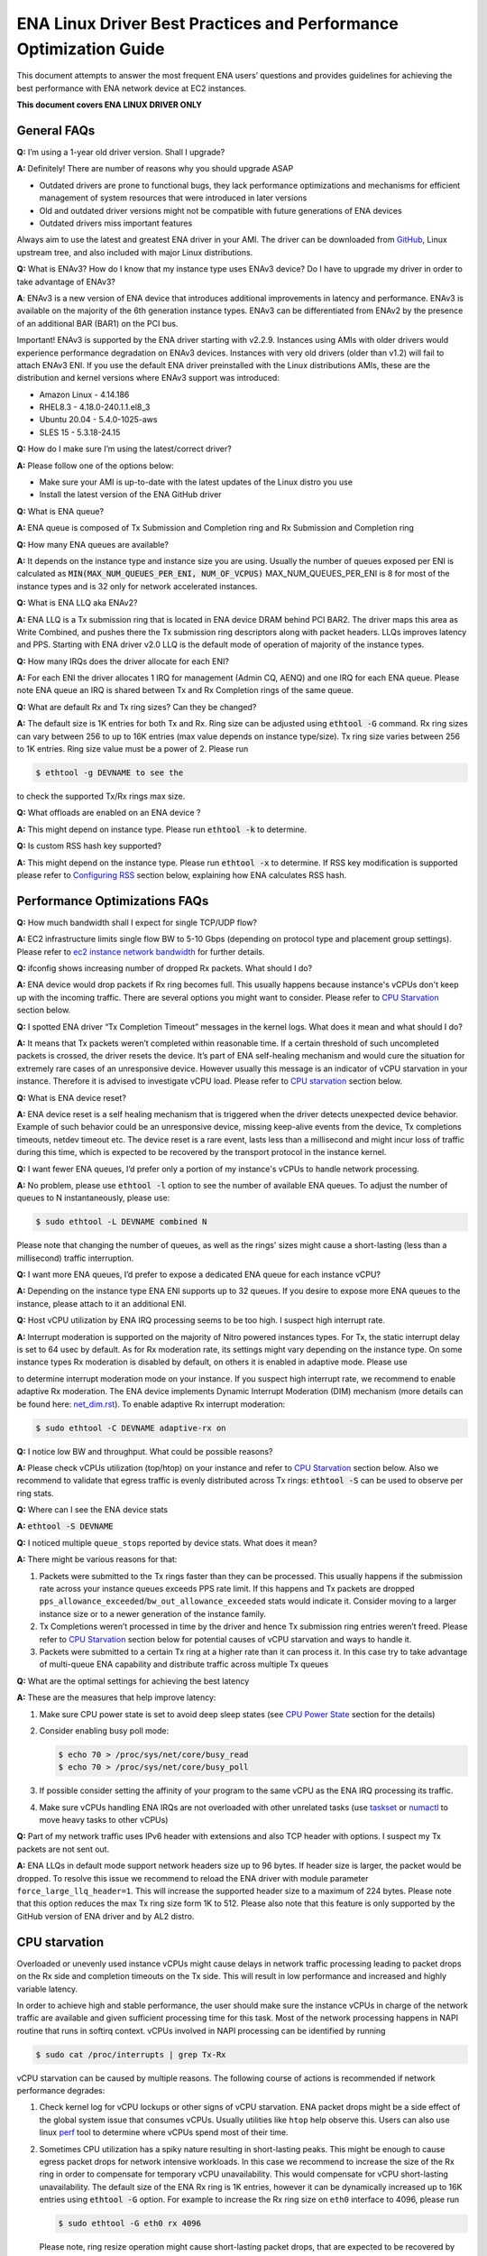 .. SPDX-License-Identifier: GPL-2.0

==================================================================
ENA Linux Driver Best Practices and Performance Optimization Guide
==================================================================

This document attempts to answer the most frequent ENA users’ questions and
provides guidelines for achieving the best performance with ENA network device
at EC2 instances.

**This document covers ENA LINUX DRIVER ONLY**


General FAQs
============

.. _GitHub: https://github.com/amzn/amzn-drivers/tree/master/kernel/linux/ena

**Q:** I’m using a 1-year old driver version. Shall I upgrade?

**A:** Definitely!  There are number of reasons why you should upgrade ASAP

* Outdated drivers are prone to functional bugs, they lack performance
  optimizations and mechanisms for efficient management of system resources
  that were introduced in later versions
* Old and outdated driver versions might not be compatible with future
  generations of ENA devices
* Outdated drivers miss important features

Always aim to use the latest and greatest ENA driver in your AMI. The driver
can be downloaded from `GitHub`_, Linux upstream tree, and also included with
major Linux distributions.

**Q:** What is ENAv3? How do I know that my instance type uses ENAv3 device? Do
I have to upgrade my driver in order to take advantage of ENAv3?

**A**: ENAv3 is a new version of ENA device that introduces additional
improvements in latency and performance.
ENAv3 is available on the majority of the 6th generation instance types.
ENAv3 can be differentiated from ENAv2 by the presence of an additional BAR
(BAR1) on the PCI bus.

Important! ENAv3 is supported by the ENA driver starting with v2.2.9.
Instances using AMIs with older drivers would experience performance
degradation on ENAv3 devices. Instances with very old drivers (older than v1.2)
will fail to attach ENAv3 ENI.
If you use the default ENA driver preinstalled with the Linux distributions
AMIs, these are the distribution and kernel versions where ENAv3 support was
introduced:

* Amazon Linux - 4.14.186
* RHEL8.3 - 4.18.0-240.1.1.el8_3
* Ubuntu 20.04 - 5.4.0-1025-aws
* SLES 15 - 5.3.18-24.15

**Q:** How do I make sure I’m using the latest/correct driver?

**A:** Please follow one of the options below:

* Make sure your AMI is up-to-date with the latest updates of the Linux distro
  you use
* Install the latest version of the ENA GitHub driver

**Q:** What is ENA queue?

**A:** ENA queue is composed of Tx Submission and Completion ring and Rx
Submission and Completion ring

**Q:** How many ENA queues are available?

**A:** It depends on the instance type and instance size you are using. Usually the
number of queues exposed per ENI is calculated as :code:`MIN(MAX_NUM_QUEUES_PER_ENI, NUM_OF_VCPUS)`
MAX_NUM_QUEUES_PER_ENI is 8 for most of the instance types and
is 32 only for network accelerated instances.

**Q:** What is ENA LLQ aka ENAv2?

**A:** ENA LLQ is a Tx submission ring that is located in ENA device DRAM
behind PCI BAR2. The driver maps this area as Write Combined, and pushes there
the Tx submission ring descriptors along with packet headers. LLQs improves
latency and PPS. Starting with ENA driver v2.0 LLQ is the default mode of
operation of majority of the instance types.

**Q:** How many IRQs does the driver allocate for each ENI?

**A:** For each ENI the driver allocates 1 IRQ for management (Admin CQ, AENQ)
and one IRQ for each ENA queue.
Please note ENA queue an IRQ is shared between Tx and Rx Completion rings of the
same queue.

**Q:** What are default Rx and Tx ring sizes? Can they be changed?

**A:** The default size is 1K entries for both Tx and Rx. Ring size can be
adjusted using :code:`ethtool -G` command.
Rx ring sizes can vary between 256 to up to 16K entries (max value depends on
instance type/size).
Tx ring size varies between 256 to 1K entries.
Ring size value must be a power of 2. Please run

.. code-block:: bash

     $ ethtool -g DEVNAME to see the

to check the supported Tx/Rx rings max size.

**Q:** What offloads are enabled on an ENA device ?

**A:** This might depend on instance type. Please run :code:`ethtool -k` to determine.

**Q:** Is custom RSS hash key supported?

**A:** This might depend on the instance type. Please run :code:`ethtool -x` to
determine. If RSS key modification is supported please refer to `Configuring
RSS`_ section below, explaining how ENA calculates RSS hash.

Performance Optimizations FAQs
==============================
.. _`ec2 instance network bandwidth`: https://docs.aws.amazon.com/AWSEC2/latest/UserGuide/ec2-instance-network-bandwidth.html
.. _`net_dim.rst`: https://elixir.bootlin.com/linux/latest/source/Documentation/networking/net_dim.rst
.. _`taskset`: https://man7.org/linux/man-pages/man1/taskset.1.html
.. _`numactl`: https://linux.die.net/man/8/numactl

**Q:** How much bandwidth shall I expect for single TCP/UDP flow?

**A:** EC2 infrastructure limits single flow BW to 5-10 Gbps (depending on
protocol type and placement group settings). Please refer to
`ec2 instance network bandwidth`_ for further details.

**Q:** ifconfig shows increasing number of dropped Rx packets. What should I do?

**A:** ENA device would drop packets if Rx ring becomes full. This usually
happens because instance's vCPUs don't keep up with the incoming traffic. There
are several options you might want to consider. Please refer to `CPU
Starvation`_ section below.

**Q:** I spotted ENA driver “Tx Completion Timeout” messages in the kernel logs.
What does it mean and what should I do?

**A:** It means that Tx packets weren’t completed within reasonable time. If a
certain threshold of such uncompleted packets is crossed, the driver resets the
device.
It’s part of ENA self-healing mechanism and would cure the situation
for extremely rare cases of an unresponsive device. However usually this
message is an indicator of vCPU starvation in your instance. Therefore it is
advised to investigate vCPU load.
Please refer to `CPU starvation`_ section below.

**Q:** What is ENA device reset?

**A:** ENA device reset is a self healing mechanism that is triggered when the
driver detects unexpected device behavior. Example of such behavior could be an
unresponsive device, missing keep-alive events from the device, Tx completions
timeouts, netdev timeout etc. The device reset is a rare event, lasts less than
a millisecond and might incur loss of traffic during this time, which is
expected to be recovered by the transport protocol in the instance kernel.

**Q:** I want fewer ENA queues, I’d prefer only a portion of my instance's vCPUs
to handle network processing.

**A:** No problem, please use :code:`ethtool -l` option to see the number of
available ENA queues. To adjust the number of queues to N instantaneously,
please use:

.. code-block:: bash

    $ sudo ethtool -L DEVNAME combined N

Please note that changing the number of queues, as well as the rings' sizes
might cause a short-lasting (less than a millisecond) traffic interruption.

**Q:** I want more ENA queues, I’d prefer to expose a dedicated ENA queue for
each instance vCPU?

**A:** Depending on the instance type ENA ENI supports up to 32 queues. If you
desire to expose more ENA queues to the instance, please attach to it an
additional ENI.

**Q:** Host vCPU utilization by ENA IRQ processing seems to be too high. I
suspect high interrupt rate.

**A:** Interrupt moderation is supported on the majority of Nitro powered
instances types.
For Tx, the static interrupt delay is set to 64 usec by default.
As for Rx moderation rate, its settings might vary depending on the instance
type. On some instance types Rx moderation is disabled by default, on others it
is enabled in adaptive mode.
Please use

.. code-block::bash

    $ ethtool -c DEVNAME

to determine interrupt moderation mode on your instance.
If you suspect high interrupt rate, we recommend to enable adaptive Rx
moderation.
The ENA device implements Dynamic Interrupt Moderation (DIM) mechanism (more
details can be found here: `net_dim.rst`_).
To enable adaptive Rx interrupt moderation:

.. code-block:: bash

    $ sudo ethtool -C DEVNAME adaptive-rx on

**Q:** I notice low BW and throughput. What could be possible reasons?

**A:** Please check vCPUs utilization (top/htop) on your instance and refer to
`CPU Starvation`_ section below. Also we recommend to validate that egress
traffic is evenly distributed across Tx rings: :code:`ethtool -S` can be used
to observe per ring stats.

**Q:** Where can I see the ENA device stats

**A:** :code:`ethtool -S DEVNAME`

**Q:** I noticed multiple ``queue_stops`` reported by device stats. What does it
mean?

**A:** There might be various reasons for that:

1. Packets were submitted to the Tx rings faster than they can be processed.
   This usually happens if the submission rate across your instance queues
   exceeds PPS rate limit.
   If this happens and Tx packets are dropped
   ``pps_allowance_exceeded``/``bw_out_allowance_exceeded`` stats would
   indicate it. Consider moving to a larger instance size or to a newer
   generation of the instance family.

2. Tx Completions weren’t processed in time by the driver and hence Tx
   submission ring entries weren’t freed. Please refer to `CPU Starvation`_
   section below for potential causes of vCPU starvation and ways to handle
   it.

3. Packets were submitted to a certain Tx ring at a higher rate than it can
   process it. In this case try to take advantage of multi-queue ENA
   capability and distribute traffic across multiple Tx queues

**Q:** What are the optimal settings for achieving the best latency

**A:** These are the measures that help improve latency:

1. Make sure CPU power state is set to avoid deep sleep states (see
   `CPU Power State`_ section for the details)

2. Consider enabling busy poll mode:

   .. code-block:: bash

    $ echo 70 > /proc/sys/net/core/busy_read
    $ echo 70 > /proc/sys/net/core/busy_poll

3. If possible consider setting the affinity of your program to the same vCPU
   as the ENA IRQ processing its traffic.

4. Make sure vCPUs handling ENA IRQs are not overloaded with other unrelated
   tasks (use `taskset`_ or `numactl`_ to move heavy tasks to other vCPUs)

**Q:** Part of my network traffic uses IPv6 header with extensions and also TCP
header with options. I suspect my Tx packets are not sent out.

**A:** ENA LLQs in default mode support network headers size up to 96 bytes. If
header size is larger, the packet would be dropped.
To resolve this issue we recommend to reload the ENA driver with module
parameter ``force_large_llq_header=1``. This will increase the supported header
size to a maximum of 224 bytes. Please note that this option reduces the max Tx
ring size form 1K to 512.
Please also note that this feature is only supported by the GitHub version of
ENA driver and by AL2 distro.

CPU starvation
==============

.. _perf: https://man7.org/linux/man-pages/man1/perf.1.html

Overloaded or unevenly used instance vCPUs might cause delays in network traffic
processing leading to packet drops on the Rx side and completion timeouts on the
Tx side. This will result in low performance and increased and highly variable
latency.

In order to achieve high and stable performance, the user should make sure the
instance vCPUs in charge of the network traffic are available and given
sufficient processing time for this task. Most of the network processing happens
in NAPI routine that runs in softirq context. vCPUs involved in NAPI processing
can be identified by running

.. code-block:: bash

  $ sudo cat /proc/interrupts | grep Tx-Rx


vCPU starvation can be caused by multiple reasons. The following course of
actions is recommended if network performance degrades:

1. Check kernel log for vCPU lockups or other signs of vCPU starvation.
   ENA packet drops might be a side effect of the global system issue that
   consumes vCPUs.
   Usually utilities like ``htop`` help observe this. Users can also use linux
   `perf`_ tool to determine where vCPUs spend most of their time.

2. Sometimes CPU utilization has a spiky nature resulting in short-lasting
   peaks.
   This might be enough to cause egress packet drops for network
   intensive workloads. In this case we recommend to increase the size of the Rx
   ring in order to compensate for temporary vCPU unavailability. This would
   compensate for vCPU short-lasting unavailability.
   The default size of the ENA Rx ring is 1K entries, however it can be
   dynamically increased up to 16K entries using :code:`ethtool -G` option. For
   example to increase the Rx ring size on ``eth0`` interface to 4096, please
   run

   .. code-block:: bash

     $ sudo ethtool -G eth0 rx 4096

   Please note, ring resize operation might cause short-lasting packet drops,
   that are expected to be recovered by the transport protocol in the instance
   kernel.

3. If vCPUs responsible for network processing are constantly overloaded and
   approach 100% utilization this might indicate uneven load distribution across
   available vCPUs. The following options might be considered to improve load
   balancing:

   1. Reassign other tasks running on the overloaded vCPUs to other less
      loaded vCPUs that don’t participate in network processing. This can
      be achieved by `taskset`_ or `numactl`_ Linux utilities

   2. Alternatively steer away network interrupts from already overloaded vCPU.
      It can be done by:

      1. setting ``IRQBALANCE_BANNED_CPUS`` variable in
         ``/etc/sysconfig/irqbalance`` to the CPU mask indicating CPUs
         that you want to exclude

      2. restarting irqbalance service

         .. code-block:: bash

           $ sudo service irqbalance restart

      3. Exampe: ``IRQBALANCE_BANNED_CPUS=00000001,00000f00`` will exclude CPUs 8-11 and 33

      4. Note: we do not recommend disabling irqbalance service.
         ENA driver doesn’t provide affinity hints, and if device reset
         happens while irqbalance is disabled, this might cause undesirable
         IRQ distribution with multiple IRQs landing on the same CPU core.

   3. If there are more vCPUs in your instance than ENA queues, consider
      enabling receive packet steering (RPS) in order to offload part of
      the Rx traffic processing to other vCPUs.
      It is advised to keep RPS vCPU cores at the same NUMA node as the vCPU
      nodes processing ENA IRQs. Also avoid having RPS vCPU on sibling cores of
      IRQ vCPUs.

      1. To figure out NUMA cores distribution:

         .. code-block:: bash

           $ lscpu | grep NUMA

           The output:
           NUMA node(s): 2
           NUMA node0 CPU(s): 0-15,32-47 //cores 32-47 are siblings of cores 0-15
           NUMA node1 CPU(s): 16-31,48-63 //cores 48-63 are siblings of cores 16-31

      2. Example of RPS activation:

         .. code-block:: bash

           $ for i in `seq 0 7`; do echo $(printf "00000000,0000ff00") | sudo tee /sys/class/net/eth0/queues/rx-$i/rps_cpus; done

         This would assign cores 8-15 to RPS.

         Please note that if irqbalance service is enabled, IRQ processing
         might migrate to different vCPUs and make RPS less effective.
         We do not recommend disabling irqbalance service (See FAQ above),
         but rather indicate what CPU cores should be excluded by irqbalance
         service from IRQs processing (please see the point above)

   4. Instances with multiple ENIs and intensive traffic might encounter cases
      where vCPUs get heavily contended by ``skbuf`` allocation/deallocation
      mechanism.
      This would usually manifest in a way of
      ``native_queued_spin_lock_slowpath()`` function consuming most of
      processing time. To overcome this issue ENA driver introduces
      `Local Page Cache (LPC)`_ that allocates a page cache for each
      Rx ring and helps relieve allocation contention. LPC size by default is 2K
      pages, however it might be increased using module load parameter. Please
      see `Local Page Cache (LPC)`_ section below for more  for more details.

   5. If you suspect elevated CPU utilization due to high interrupt rate please enable Rx adaptive moderation as explained in the FAQs above:

      .. code-block:: bash

        $ sudo ethtool -C DEVNAME adaptive-rx on

   6. For some workloads it makes sense to reduce the number of vCPUs handling
      ENA IRQs, and thus free up more vCPU resources for other
      purposes. This can be achieved by reducing the number of ENA queues

      .. code-block:: bash

        $ sudo ethtool -L DEVNAME combined N

       where N is a desired number of queues.

Reserving sufficient kernel memory
==================================

Ensure that your reserved kernel memory is sufficient to sustain a high rate of
packet buffer allocations (the default value may be too small).

- Open (as root or with sudo) the ``/etc/sysctl.conf`` file with the editor of
  your choice.

- Add the ``vm.min_free_kbytes`` line to the file with the reserved kernel
  memory value (in kilobytes) for your instance type.
  As a rule of thumb, you should set this value to between 1-3% of available
  system memory, and adjust this value up or down to meet the needs of your
  application.

  alternatively one can use

  .. code-block:: bash

    $ sudo vm.min_free_kbytes = 1048576

- Apply this configuration with the following command:

  .. code-block:: bash

    $ sudo sysctl -p

- Verify that the setting was applied with the following command:

  .. code-block:: bash

    $ sudo sysctl -a | grep min_free_kbytes

Local Page Cache (LPC)
======================

ENA Linux driver allows to reduce lock contention and improve CPU usage by
allocating Rx buffers from a page cache rather than from Linux memory system
(PCP or buddy allocator). The cache is created and bound to Rx queue, and pages
allocated for the queue are stored in the cache (up to cache maximum size).

To set the cache size, one can specify ``lpc_size`` module parameter, which
would create a cache that can hold up to ``lpc_size * 1024`` pages for each Rx
queue. Setting it to 0, would disable this feature completely (fallback to
regular page allocations).

The feature can be toggled between on/off state using ethtool private flags, e.g.

.. code-block:: bash

  $ ethtool --set-priv-flags eth1 local_page_cache off

The cache usage for each queue can be monitored using ethtool -S counters. Where:

- ``rx_queue#_lpc_warm_up`` - number of pages that were allocated and stored in
  the cache

- ``rx_queue#_lpc_full`` - number of pages that were allocated without using the
  cache because it didn't have free pages

- ``rx_queue#_lpc_wrong_numa`` -  number of pages from the cache that belong to a
  different NUMA node than the CPU which runs the NAPI routine. In this case,
  the driver would try to allocate a new page from the same NUMA node instead

Note that ``lpc_size`` is set to 2 by default and cannot exceed 32. Also LPC is disabled when using XDP or when using less than 16 queues. Increasing the cache size might result in higher memory usage, and should be handled with care.

CPU Power State
===============

.. _`Processor state control for your EC2 instance`: https://docs.aws.amazon.com/AWSEC2/latest/UserGuide/processor_state_control.html
.. _`High performance and low latency by limiting deeper C-states`: https://docs.aws.amazon.com/AWSEC2/latest/UserGuide/processor_state_control.html#c-states

If your instance type is listed as supported on `Processor state control for
your EC2 instance`_, one can prevent the system from using deeper C-states to
ensure low-latency system performance.
For more information, see `High performance and low latency by limiting deeper
C-states`_.

- Edit the GRUB configuration and add ``intel_idle.max_cstate=1`` to the kernel
  boot options For Amazon Linux 2, edit the /etc/default/grub file and add this
  option to the ``GRUB_CMDLINE_LINUX_DEFAULT`` line, as shown below::

    > GRUB_CMDLINE_LINUX_DEFAULT="console=tty0 console=ttyS0,115200n8 net.ifnames=0 biosdevname=0 nvme_core.io_timeout=4294967295 xen_nopvspin=1 clocksource=tsc intel_idle.max_cstate=1"

    > GRUB_TIMEOUT=0

  For Amazon Linux AMI, edit the /boot/grub/grub.conf file and add this option
  to the kernel line, as shown below::

    > kernel /boot/vmlinuz-4.14.62-65.117.amzn1.x86_64 root=LABEL=/ console=tty1 console=ttyS0 selinux=0 nvme_core.io_timeout=4294967295 xen_nopvspin=1 clocksource=tsc intel_idle.max_cstate=1

- (Amazon Linux 2 only) Rebuild your GRUB configuration file to pick up these
  changes:

  .. code-block:: bash

    $ sudo grub2-mkconfig -o /boot/grub2/grub.cfg

.. _`Configuring RSS`:

Configuring RSS
===============

The ENA device supports RSS, and depending on the instance type, allows
to configure the hash function, hash key and indirection table.
Please note that hash function/key configuration is supported by the 5th
generation network accelerated instances (c5n, m5n, r5n etc) and all 6th
generation instances.
Also Linux kernel 5.9 or newer is required for hash function/key configuration
support but the major Linux distributions ported the driver support to kernels
older than v5.9 (For example Amazon Linux 2 supports it since kernel 4.14.209).
You can also manually install GitHub driver v2.2.11g or newer to get this
support if your instance doesn't come with it.

The device supports Toeplitz and CRC32 hash functions and ``ethtool -X`` command
can be used to modify hash function/key and indirection table.

The Toeplitz hash implementation of the ENA device differs from the standard
implementation.

An example for the standard Toeplitz hash implementation can be found in:
https://gist.github.com/joongh/16867705b03b49e393cbf91da3cb42a7

In order to get the the same hash result as the one calculated by the ENA
device, the following 2 changes need to be made to the standard implementation:

* The hash key bytes need to be reversed in order.
* Initial result value needs to be changed from 0 to 0xffffffff.

In the provided Toeplitz implementation these changes translate to the
following code changes:

.. code-block:: diff

  @@ -9,11 +9,11 @@ KEY=[]
   def reset_key():
       global KEY
       KEY = [
  -        0x6d, 0x5a, 0x56, 0xda, 0x25, 0x5b, 0x0e, 0xc2,
  -        0x41, 0x67, 0x25, 0x3d, 0x43, 0xa3, 0x8f, 0xb0,
  -        0xd0, 0xca, 0x2b, 0xcb, 0xae, 0x7b, 0x30, 0xb4,
  -        0x77, 0xcb, 0x2d, 0xa3, 0x80, 0x30, 0xf2, 0x0c,
  -        0x6a, 0x42, 0xb7, 0x3b, 0xbe, 0xac, 0x01, 0xfa,
  +        0xfa, 0x01, 0xac, 0xbe, 0x3b, 0xb7, 0x42, 0x6a,
  +        0x0c, 0xf2, 0x30, 0x80, 0xa3, 0x2d, 0xcb, 0x77,
  +        0xb4, 0x30, 0x7b, 0xae, 0xcb, 0x2b, 0xca, 0xd0,
  +        0xb0, 0x8f, 0xa3, 0x43, 0x3d, 0x25, 0x67, 0x41,
  +        0xc2, 0x0e, 0x5b, 0x25, 0xda, 0x56, 0x5a, 0x6d,
           0x00, 0x00, 0x00, 0x00, 0x00, 0x00, 0x00, 0x00,
           0x00, 0x00, 0x00, 0x00
       ]

  @@ -38,7 +38,7 @@ def shift_key():

   def compute_hash(input_bytes, N):
       reset_key()
  -    result = 0;
  +    result = 0xffffffff;
